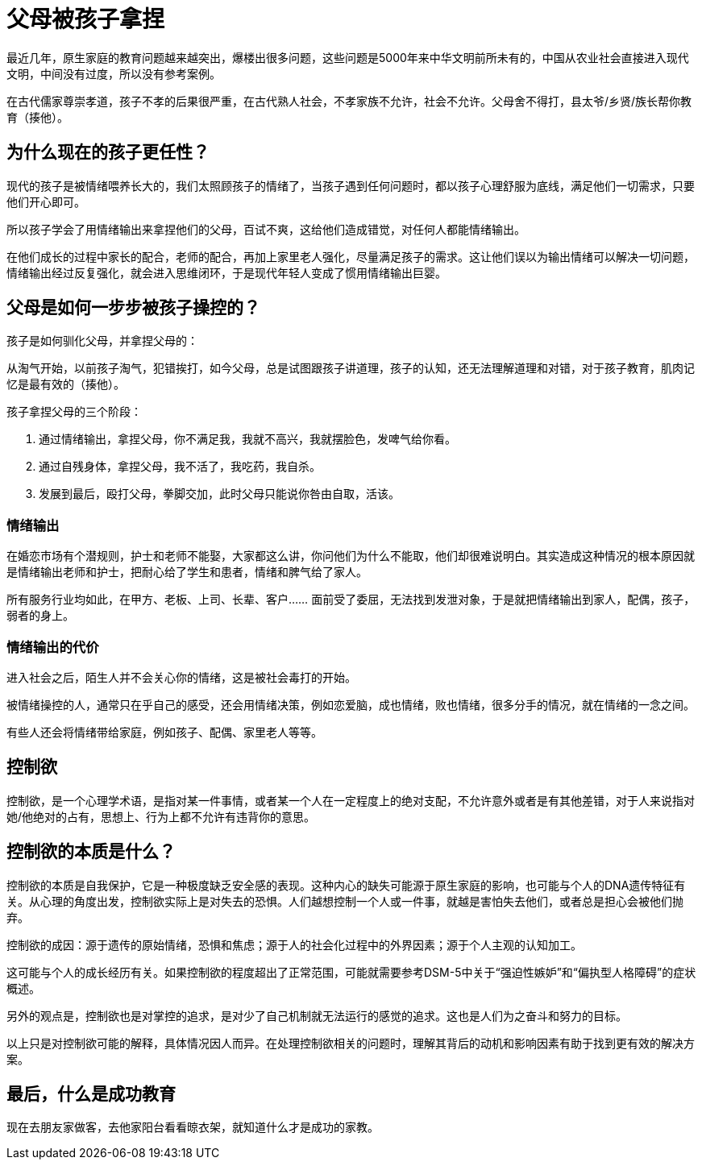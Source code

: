 # 父母被孩子拿捏

最近几年，原生家庭的教育问题越来越突出，爆楼出很多问题，这些问题是5000年来中华文明前所未有的，中国从农业社会直接进入现代文明，中间没有过度，所以没有参考案例。

在古代儒家尊崇孝道，孩子不孝的后果很严重，在古代熟人社会，不孝家族不允许，社会不允许。父母舍不得打，县太爷/乡贤/族长帮你教育（揍他）。

## 为什么现在的孩子更任性？

现代的孩子是被情绪喂养长大的，我们太照顾孩子的情绪了，当孩子遇到任何问题时，都以孩子心理舒服为底线，满足他们一切需求，只要他们开心即可。

所以孩子学会了用情绪输出来拿捏他们的父母，百试不爽，这给他们造成错觉，对任何人都能情绪输出。

在他们成长的过程中家长的配合，老师的配合，再加上家里老人强化，尽量满足孩子的需求。这让他们误以为输出情绪可以解决一切问题，情绪输出经过反复强化，就会进入思维闭环，于是现代年轻人变成了惯用情绪输出巨婴。

## 父母是如何一步步被孩子操控的？

孩子是如何驯化父母，并拿捏父母的：

从淘气开始，以前孩子淘气，犯错挨打，如今父母，总是试图跟孩子讲道理，孩子的认知，还无法理解道理和对错，对于孩子教育，肌肉记忆是最有效的（揍他）。

孩子拿捏父母的三个阶段：

1. 通过情绪输出，拿捏父母，你不满足我，我就不高兴，我就摆脸色，发啤气给你看。
1. 通过自残身体，拿捏父母，我不活了，我吃药，我自杀。
1. 发展到最后，殴打父母，拳脚交加，此时父母只能说你咎由自取，活该。

### 情绪输出

在婚恋市场有个潜规则，护士和老师不能娶，大家都这么讲，你问他们为什么不能取，他们却很难说明白。其实造成这种情况的根本原因就是情绪输出老师和护士，把耐心给了学生和患者，情绪和脾气给了家人。

所有服务行业均如此，在甲方、老板、上司、长辈、客户…… 面前受了委屈，无法找到发泄对象，于是就把情绪输出到家人，配偶，孩子，弱者的身上。

### 情绪输出的代价

进入社会之后，陌生人并不会关心你的情绪，这是被社会毒打的开始。

被情绪操控的人，通常只在乎自己的感受，还会用情绪决策，例如恋爱脑，成也情绪，败也情绪，很多分手的情况，就在情绪的一念之间。

有些人还会将情绪带给家庭，例如孩子、配偶、家里老人等等。


## 控制欲

控制欲，是一个心理学术语，是指对某一件事情，或者某一个人在一定程度上的绝对支配，不允许意外或者是有其他差错，对于人来说指对她/他绝对的占有，思想上、行为上都不允许有违背你的意思。

## 控制欲的本质是什么？

控制欲的本质是自我保护，它是一种极度缺乏安全感的表现。这种内心的缺失可能源于原生家庭的影响，也可能与个人的DNA遗传特征有关。从心理的角度出发，控制欲实际上是对失去的恐惧。人们越想控制一个人或一件事，就越是害怕失去他们，或者总是担心会被他们抛弃。

控制欲的成因：源于遗传的原始情绪，恐惧和焦虑；源于人的社会化过程中的外界因素；源于个人主观的认知加工。

这可能与个人的成长经历有关。如果控制欲的程度超出了正常范围，可能就需要参考DSM-5中关于“强迫性嫉妒”和“偏执型人格障碍”的症状概述。

另外的观点是，控制欲也是对掌控的追求，是对少了自己机制就无法运行的感觉的追求。这也是人们为之奋斗和努力的目标。

以上只是对控制欲可能的解释，具体情况因人而异。在处理控制欲相关的问题时，理解其背后的动机和影响因素有助于找到更有效的解决方案。

## 最后，什么是成功教育

现在去朋友家做客，去他家阳台看看晾衣架，就知道什么才是成功的家教。
